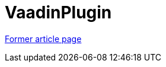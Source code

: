 // 
//     Licensed to the Apache Software Foundation (ASF) under one
//     or more contributor license agreements.  See the NOTICE file
//     distributed with this work for additional information
//     regarding copyright ownership.  The ASF licenses this file
//     to you under the Apache License, Version 2.0 (the
//     "License"); you may not use this file except in compliance
//     with the License.  You may obtain a copy of the License at
// 
//       http://www.apache.org/licenses/LICENSE-2.0
// 
//     Unless required by applicable law or agreed to in writing,
//     software distributed under the License is distributed on an
//     "AS IS" BASIS, WITHOUT WARRANTIES OR CONDITIONS OF ANY
//     KIND, either express or implied.  See the License for the
//     specific language governing permissions and limitations
//     under the License.
//

= VaadinPlugin
:page-layout: wiki
:page-tags: wik
:jbake-status: published
:keywords: Apache NetBeans wiki VaadinPlugin
:description: Apache NetBeans wiki VaadinPlugin
:toc: left
:toc-title:
:page-syntax: true


link:https://web.archive.org/web/20170630170442/wiki.netbeans.org/VaadinPlugin[Former article page]
